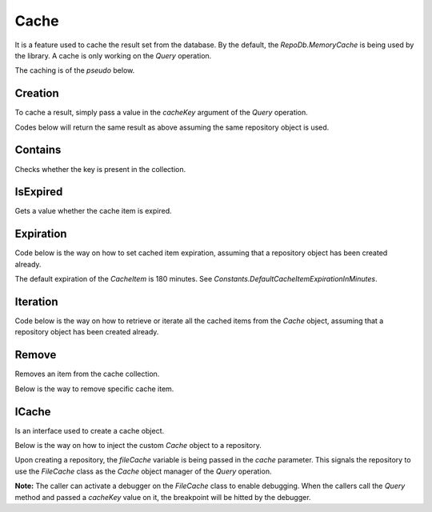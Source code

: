 Cache
=====

It is a feature used to cache the result set from the database. By the default, the `RepoDb.MemoryCache` is being used by the library. A cache is only working on the `Query` operation.

The caching is of the `pseudo` below.

.. code-block:: none
	:linenos:

	VAR item = null
	IF ($cacheKey is not null) THEN
		set $item = get value from cache where the key equals to $cacheKey
		IF ($item is not null) THEN
			RETURN item
		END IF
	END IF
	VAR $result = query the data from the database
	IF ($result is not null AND $cacheKey is not null) THEN
		Add cache item where:
			Key = $cacheKey
			Value = $result
	END IF
	RETURN $result

Creation
--------

To cache a result, simply pass a value in the `cacheKey` argument of the `Query` operation.

.. code-block:: c#
	:linenos:

	using (var connection = new SqlConnection(@"Server=.;Database=Northwind;Integrated Security=SSPI;"))
	{
		var result = repository.Query<Customer>(where: c => c.Name.StartsWith("Anna"),
			cacheKey: "KeyToTheCache",
			expiration: 1440 /* minutes in 1 day */);
	}

Codes below will return the same result as above assuming the same repository object is used.

.. code-block:: c#
	:linenos:

	var customers = (IEnumerable<Customer>)repository.Cache.Get("KeyToTheCache").Value;

Contains
--------

Checks whether the key is present in the collection.

.. code-block:: c#
	:linenos:

	var exists = repository.Cache.Contains("KeyToTheCache");

IsExpired
---------

Gets a value whether the cache item is expired.

.. code-block:: c#
	:linenos:

	var isExpired = repository.Cache.Get("KeyToTheCache").IsExpired();

Expiration
----------

Code below is the way on how to set cached item expiration, assuming that a repository object has been created already.

.. code-block:: c#
	:linenos:

	repository.Cache.Get("KeyToTheCache").Expiration = DateTime.UtcNow.Date.AddHours(5);

The default expiration of the `CacheItem` is 180 minutes. See `Constants.DefaultCacheItemExpirationInMinutes`.

Iteration
---------

Code below is the way on how to retrieve or iterate all the cached items from the `Cache` object, assuming that a repository object has been created already.

.. code-block:: c#
	:linenos:

	// Let`s expect that the repository is meant for Customer data entity
	foreach (var item in repository.Cache)
	{
		var item = (IEnumerable<Customer>)item.Value;
		// Process the item here
	}

Remove
------

Removes an item from the cache collection.

.. code-block:: c#
	:linenos:

	repository.Cache.Clear();

Below is the way to remove specific cache item.

.. code-block:: c#
	:linenos:

	repository.Cache.Remove("KeyToTheCache");


ICache
------

Is an interface used to create a cache object.

.. code-block:: c#
	:linenos:

	public class FileCache : ICache
	{
		...
	}

Below is the way on how to inject the custom `Cache` object to a repository.

.. code-block:: c#
	:linenos:

	var fileCache = new FileCache();
	var repository = new DbRepository<SqlConnection>(@"Server=.;Database=Northwind;Integrated Security=SSPI;", fileCache);

Upon creating a repository, the `fileCache` variable is being passed in the `cache` parameter. This signals the repository to use the `FileCache` class as the `Cache` object manager of the `Query` operation.

**Note:** The caller can activate a debugger on the `FileCache` class to enable debugging. When the callers call the `Query` method and passed a `cacheKey` value on it, the breakpoint will be hitted by the debugger.